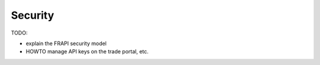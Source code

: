 Security
========

TODO:

* explain the FRAPI security model
* HOWTO manage API keys on the trade portal, etc.
